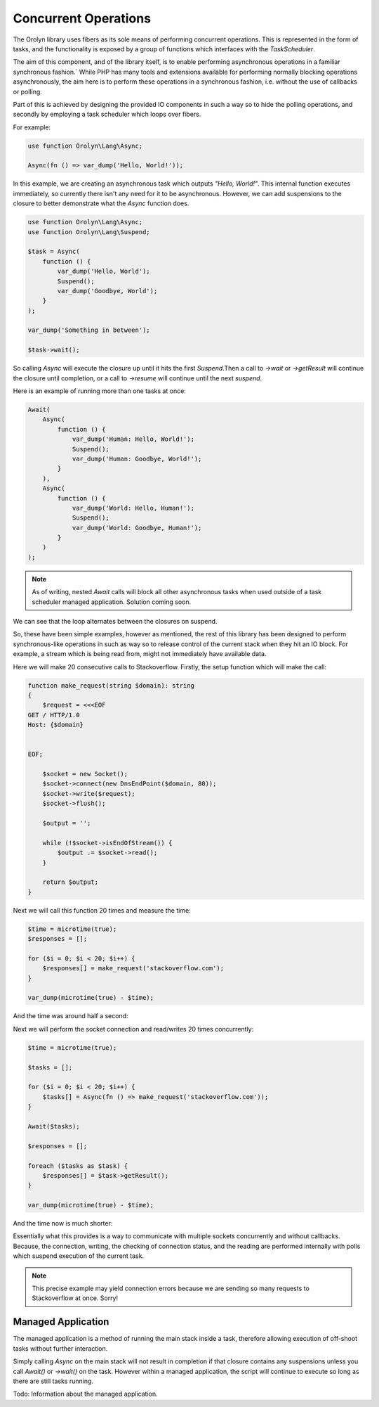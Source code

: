 =====================
Concurrent Operations
=====================

The Orolyn library uses fibers as its sole means of performing concurrent operations. This is represented in the
form of tasks, and the functionality is exposed by a group of functions which interfaces with the `TaskScheduler`.

The aim of this component, and of the library itself, is to enable performing asynchronous operations in a familiar
synchronous fashion.` While PHP has many tools and extensions available for performing normally blocking operations
asynchronously, the aim here is to perform these operations in a synchronous fashion, i.e. without the use of callbacks
or polling.

Part of this is achieved by designing the provided IO components in such a way so to hide the polling operations, and
secondly by employing a task scheduler which loops over fibers.

For example:

.. code-block:: php

    use function Orolyn\Lang\Async;

    Async(fn () => var_dump('Hello, World!'));

In this example, we are creating an asynchronous task which outputs `"Hello, World!"`. This internal function executes
immediately, so currently there isn't any need for it to be asynchronous. However, we can add suspensions to the
closure to better demonstrate what the `Async` function does.

.. code-block:: php

    use function Orolyn\Lang\Async;
    use function Orolyn\Lang\Suspend;

    $task = Async(
        function () {
            var_dump('Hello, World');
            Suspend();
            var_dump('Goodbye, World');
        }
    );

    var_dump('Something in between');

    $task->wait();

.. code-block:: text
    :caption: Output

    string(12) "Hello, World"
    string(20) "Something in between"
    string(14) "Goodbye, World"

So calling `Async` will execute the closure up until it hits the first `Suspend`.Then a call to `->wait` or
`->getResult` will continue the closure until completion, or a call to `->resume` will continue until the next
`suspend`.

Here is an example of running more than one tasks at once:

.. code-block:: php

    Await(
        Async(
            function () {
                var_dump('Human: Hello, World!');
                Suspend();
                var_dump('Human: Goodbye, World!');
            }
        ),
        Async(
            function () {
                var_dump('World: Hello, Human!');
                Suspend();
                var_dump('World: Goodbye, Human!');
            }
        )
    );


.. code-block:: text
    :caption: Output

    string(20) "Human: Hello, World!"
    string(20) "World: Hello, Human!"
    string(22) "Human: Goodbye, World!"
    string(22) "World: Goodbye, Human!"

.. note::

    As of writing, nested `Await` calls will block all other asynchronous tasks when used outside of a task scheduler
    managed application. Solution coming soon.

We can see that the loop alternates between the closures on suspend.

So, these have been simple examples, however as mentioned, the rest of this library has been designed to perform
synchronous-like operations in such as way so to release control of the current stack when they hit an IO block. For
example, a stream which is being read from, might not immediately have available data.

Here we will make 20 consecutive calls to Stackoverflow. Firstly, the setup function which will make the call:

.. code-block:: php

    function make_request(string $domain): string
    {
        $request = <<<EOF
    GET / HTTP/1.0
    Host: {$domain}


    EOF;

        $socket = new Socket();
        $socket->connect(new DnsEndPoint($domain, 80));
        $socket->write($request);
        $socket->flush();

        $output = '';

        while (!$socket->isEndOfStream()) {
            $output .= $socket->read();
        }

        return $output;
    }

Next we will call this function 20 times and measure the time:

.. code-block:: php

    $time = microtime(true);
    $responses = [];

    for ($i = 0; $i < 20; $i++) {
        $responses[] = make_request('stackoverflow.com');
    }

    var_dump(microtime(true) - $time);

And the time was around half a second:

.. code-block:: text
    :caption: Output

    float(0.5648369789123535)

Next we will perform the socket connection and read/writes 20 times concurrently:

.. code-block:: php

    $time = microtime(true);

    $tasks = [];

    for ($i = 0; $i < 20; $i++) {
        $tasks[] = Async(fn () => make_request('stackoverflow.com'));
    }

    Await($tasks);

    $responses = [];

    foreach ($tasks as $task) {
        $responses[] = $task->getResult();
    }

    var_dump(microtime(true) - $time);

And the time now is much shorter:

.. code-block:: text
    :caption: Output

    float(0.04282999038696289)

Essentially what this provides is a way to communicate with multiple sockets concurrently and without callbacks.
Because, the connection, writing, the checking of connection status, and the reading are performed internally with
polls which suspend execution of the current task.

.. note::

    This precise example may yield connection errors because we are sending so many requests to Stackoverflow at once.
    Sorry!

Managed Application
===================

The managed application is a method of running the main stack inside a task, therefore allowing execution of off-shoot
tasks without further interaction.

Simply calling `Async` on the main stack will not result in completion if that closure contains any suspensions unless
you call `Await()` or `->wait()` on the task. However within a managed application, the script will continue to execute
so long as there are still tasks running.

Todo: Information about the managed application.
